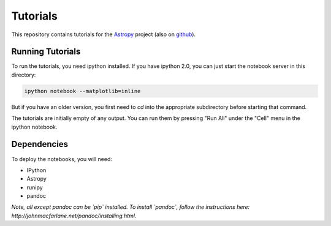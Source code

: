 Tutorials
=========

This repository contains tutorials for the `Astropy <http://astropy.org>`_
project (also on `github <https://github.com/astropy/astropy>`_).

Running Tutorials
-----------------

To run the tutorials, you need ipython installed.  If you have ipython 2.0, you
can just start the notebook server in this directory:

.. code-block:: bash

   ipython notebook --matplotlib=inline

But if you have an older version, you first need to `cd` into the appropriate
subdirectory before starting that command.

The tutorials are initially empty of any output.  You can run them by pressing
"Run All" under the "Cell" menu in the ipython notebook.

Dependencies
------------

To deploy the notebooks, you will need:

* IPython
* Astropy
* runipy
* pandoc

*Note, all except pandoc can be `pip` installed. To install `pandoc`, follow the instructions here: http://johnmacfarlane.net/pandoc/installing.html*.
